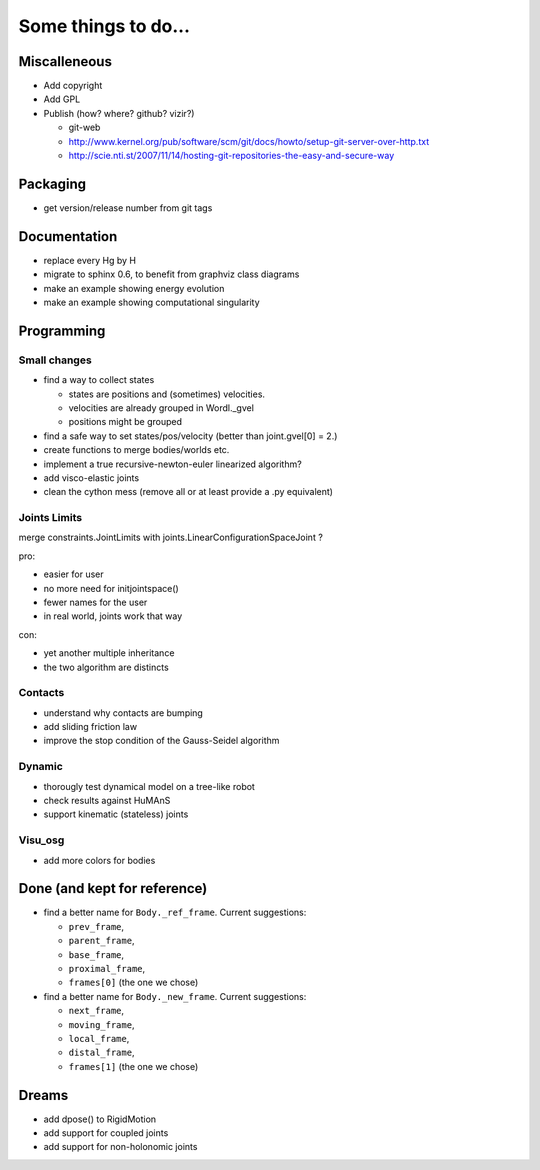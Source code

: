====================
Some things to do...
====================


Miscalleneous
=============

- Add copyright
- Add GPL
- Publish (how? where? github? vizir?)

  - git-web
  - http://www.kernel.org/pub/software/scm/git/docs/howto/setup-git-server-over-http.txt
  - http://scie.nti.st/2007/11/14/hosting-git-repositories-the-easy-and-secure-way


Packaging
=========

- get version/release number from git tags


Documentation
=============

- replace every \Hg by \H
- migrate to sphinx 0.6, to benefit from graphviz class diagrams
- make an example showing energy evolution
- make an example showing computational singularity


Programming
===========

Small changes
-------------

- find a way to collect states

  - states are positions and (sometimes) velocities.
  - velocities are already grouped in Wordl._gvel
  - positions might be grouped 

- find a safe way to set states/pos/velocity (better than joint.gvel[0] = 2.)
- create functions to merge bodies/worlds etc.
- implement a true recursive-newton-euler linearized algorithm?
- add visco-elastic joints
- clean the cython mess (remove all or at least provide a .py equivalent)

Joints Limits
-------------

merge constraints.JointLimits with joints.LinearConfigurationSpaceJoint ?

pro:

- easier for user
- no more need for initjointspace()
- fewer names for the user
- in real world, joints work that way

con: 

- yet another multiple inheritance
- the two algorithm are distincts

Contacts
--------

- understand why contacts are bumping
- add sliding friction law
- improve the stop condition of the Gauss-Seidel algorithm

Dynamic
-------

- thorougly test dynamical model on a tree-like robot
- check results against HuMAnS
- support kinematic (stateless) joints

Visu_osg
--------

- add more colors for bodies


Done (and kept for reference)
=============================

- find a better name for ``Body._ref_frame``. Current suggestions:
  
  - ``prev_frame``,
  - ``parent_frame``,
  - ``base_frame``,
  - ``proximal_frame``,
  - ``frames[0]`` (the one we chose)

- find a better name for ``Body._new_frame``. Current suggestions:
  
  - ``next_frame``,
  - ``moving_frame``,
  - ``local_frame``,
  - ``distal_frame``,  
  - ``frames[1]`` (the one we chose)

Dreams
======

- add dpose() to RigidMotion
- add support for coupled joints
- add support for non-holonomic joints
